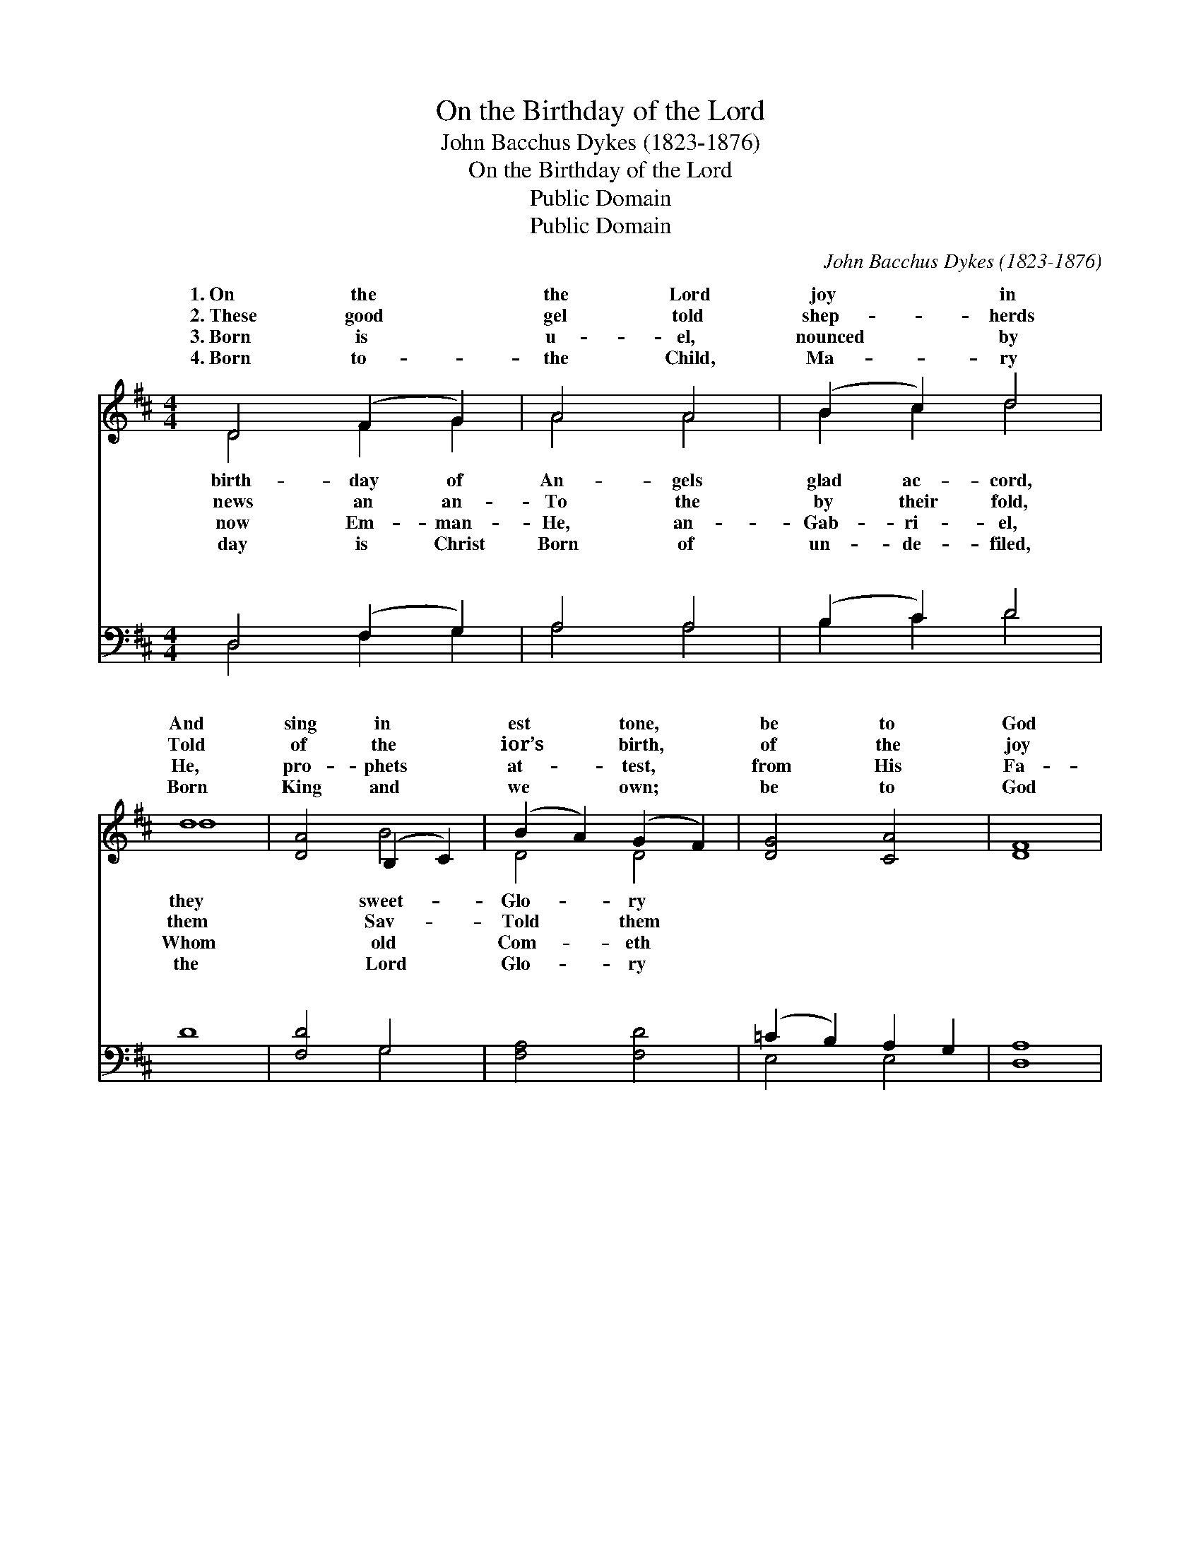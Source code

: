 X:1
T:On the Birthday of the Lord
T:John Bacchus Dykes (1823-1876)
T:On the Birthday of the Lord
T:Public Domain
T:Public Domain
C:John Bacchus Dykes (1823-1876)
Z:Public Domain
%%score ( 1 2 ) ( 3 4 )
L:1/8
M:4/4
K:D
V:1 treble 
V:2 treble 
V:3 bass 
V:4 bass 
V:1
 D4 (F2 G2) | A4 A4 | (B2 c2) d4 | d8 | [DA]4 (B,2 C2) | (B2 A2) (G2 F2) | [DG]4 [CA]4 | [DF]8 | %8
w: 1.~On the *|the Lord|joy * in|And|sing in *|est * tone, *|be to|God|
w: 2.~These good *|gel told|shep- * herds|Told|of the *|ior’s * birth, *|of the|joy|
w: 3.~Born is *|u- el,|nounced * by|He,|pro- phets *|at- * test, *|from His|Fa-|
w: 4.~Born to- *|the Child,|Ma- * ry|Born|King and *|we * own; *|be to|God|
 D4 (F2 G2) | A4 (F2 E2) | (B2 c2) [Dd]4 | [Dd]8 | [DA]4 [FB]4 | [Fc]6 [Fc]2 | [Fc]4 [^Ec]4 | %15
w: a- lone, *|to God *||||||
w: for earth, *|the joy *||||||
w: ther’s breast, *|His Fa- *||||||
w: a- lone, *|to God *||||||
 [Fc]8 | [Ac]4 (^G2 F2) | (E2 A2) ([Bd]2 [Ac]2) | [AB]4 [^GB]4 | A8 || %20
w: |||||
w: |||||
w: |||||
w: |||||
[M:3/2]"^Refrain" [FA]8 [FB]4 | [FA]8 [DF]4 | [FA]4 [FB]8 | F8 (A4 A4 ^G2 F2) [Gd]4 | [Ac]8 [FB]4 | %25
w: |||||
w: |||||
w: |||||
w: |||||
 [EA]8 [DB]4 | [CA]12 | [DA]8 [EA]4 | [Fd]8 [Fd]4 | ([Gd]12- | d4 c4 B4) | [FA]8 [DF]4 | %32
w: |||||||
w: |||||||
w: |||||||
w: |||||||
 [CE]8 [CA]4 | D12 |] %34
w: ||
w: ||
w: ||
w: ||
V:2
 D4 F2 G2 | A4 A4 | B2 c2 d4 | d8 | x4 B4 | D4 D4 | x8 | x8 | D4 F2 G2 | A4 A4 | D4 x4 | x8 | x8 | %13
w: birth- day of|An- gels|glad ac- cord,|they|sweet-|Glo- ry|||Glo- ry be|a- lone.||||
w: news an an-|To the|by their fold,|them|Sav-|Told them|||Told them of|for earth.||||
w: now Em- man-|He, an-|Gab- ri- el,|Whom|old|Com- eth|||Com- eth from|ther’s breast.||||
w: day is Christ|Born of|un- de- filed,|the|Lord|Glo- ry|||Glo- ry be|a- lone.||||
 x8 | x8 | x8 | x4 d4 | e8 | x8 | A8 ||[M:3/2] x12 | x12 | x12 | A12 d8 x4 | x12 | x12 | x12 | %27
w: ||||||||||||||
w: ||||||||||||||
w: ||||||||||||||
w: ||||||||||||||
 x12 | x12 | x12 | G12 | x12 | x12 | D12 |] %34
w: |||||||
w: |||||||
w: |||||||
w: |||||||
V:3
 D,4 (F,2 G,2) | A,4 A,4 | (B,2 C2) D4 | D8 | [F,D]4 G,4 | [F,A,]4 [F,D]4 | (=C2 B,2) A,2 G,2 | %7
w: ~ ~ *|~ ~|~ * ~|~|~ ~|~ ~|~ * ~ ~|
 [D,A,]8 | D,4 (F,2 G,2) | A,4 (D2 C2) | [B,D]4 ([A,C]2 [G,B,]2) | [F,A,]8 | %12
w: ~|~ ~ *|~ ~ *|~ God *|is|
 ([F,A,]2 [E,G,]2) (F,2 ^G,2) | [C,A,]6 [C,A,]2 | [C,^G,]4 [C,G,]4 | [F,A,]8 | [F,A,]4 (E,2 D,2) | %17
w: born * of *|den fair,|Ma- ry|doth|the Sav- *|
 [C,E]4 [D,F]4 | (B,2 C2) (D2 E2) | [A,C]8 ||[M:3/2] [D,D]8 [B,,D]4 | [D,D]8 [D,A,]4 | D4 [B,D]8 | %23
w: bear; Ma-|ry * ev- *|Ma-|ry ev-|er pure.||
 D8 ([CE]4 [B,D]8) [B,D]4 | (A,4 C,4) [D,D]4 | [E,C]8 [E,^G,]4 | (A,8 G,4) | [D,F,]8 [D,G,]4 | %28
w: |||||
 [D,A,]8 [D,^A,]4 | ([G,,B,]12- | B,4 C4 D4) | [A,,D]8 [A,,A,]4 | [A,,G,]8 [A,,G,]4 | [D,F,]12 |] %34
w: ||||||
V:4
 D,4 F,2 G,2 | A,4 A,4 | B,2 C2 D4 | x8 | x4 G,4 | x8 | E,4 E,4 | x8 | D,4 F,2 G,2 | A,4 D4 | x8 | %11
w: ~ ~ ~|~ ~|~ ~ ~||~||~ ~||~ ~ ~|~ ~||
 x8 | x4 D,4 | x8 | x8 | x8 | x4 A,4 | x8 | E,4 E,4 | x8 ||[M:3/2] x12 | x12 | D4 x8 | D8 x16 | %24
w: |mai-||||ior||er pure,||||||
 E8 x4 | x12 | A,,12 | x12 | x12 | x12 | G,,12 | x12 | x12 | x12 |] %34
w: ||||||||||


